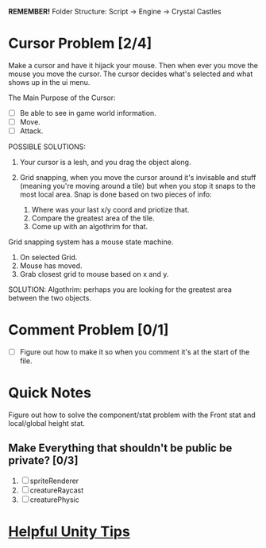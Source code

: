 *REMEMBER!*
Folder Structure: Script -> Engine -> Crystal Castles
* Cursor Problem [2/4]
Make a cursor and have it hijack your mouse. Then when ever you move the mouse you move the
cursor. The cursor decides what's selected and what shows up in the ui menu.

The Main Purpose of the Cursor:
+ [ ] Be able to see in game world information.
+ [ ] Move.
+ [ ] Attack.

POSSIBLE SOLUTIONS:
1. Your cursor is a lesh, and you drag the object along. 

2. Grid snapping, when you move the cursor around it's invisable and stuff (meaning you're moving
   around a tile) but when you stop it snaps to the most local area.  Snap is done based on two
   pieces of info:

   1. Where was your last x/y coord and priotize that.
   2. Compare the greatest area of the tile.
   3. Come up with an algothrim for that.

Grid snapping system has a mouse state machine.
1. On selected Grid.
2. Mouse has moved.
3. Grab closest grid to mouse based on x and y.

SOLUTION:
Algothrim: perhaps you are looking for the greatest area between the two objects. 
* Comment Problem [0/1]
+ [ ] Figure out how to make it so when you comment it's at the start of the file.
* Quick Notes
Figure out how to solve the component/stat problem with the Front stat and local/global height stat.
** Make Everything that shouldn't be public be private? [0/3]
1. [ ] spriteRenderer
2. [ ] creatureRaycast
3. [ ] creaturePhysic
* [[/Users/Getpeanuts/Documents/Emacs/Hotkeys-Tips.org][Helpful Unity Tips]]
